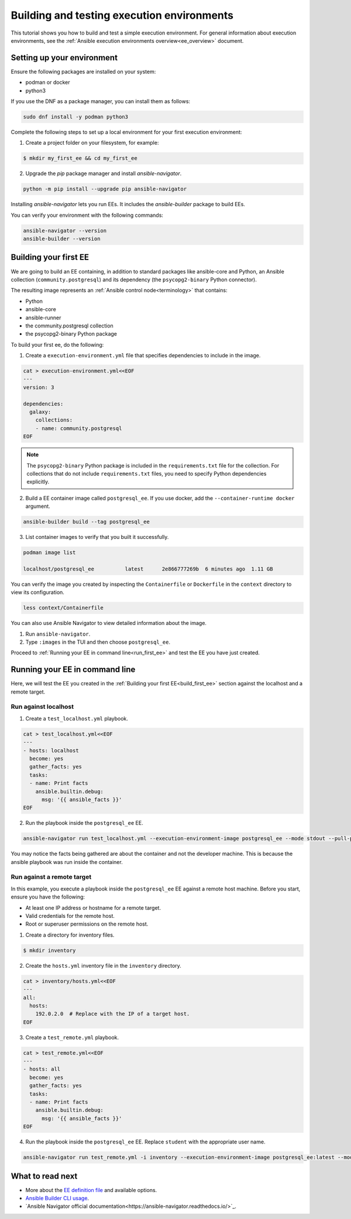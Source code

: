 .. _build_and_test_ee:

*******************************************
Building and testing execution environments
*******************************************

This tutorial shows you how to build and test a simple execution environment.
For general information about execution environments, see the :ref:`Ansible execution environments overview<ee_overview>` document.

.. _setting_up_environment:

Setting up your environment
===========================

Ensure the following packages are installed on your system:

* podman or docker
* python3

If you use the DNF as a package manager, you can install them as follows:

.. code-block:: bash

  sudo dnf install -y podman python3

Complete the following steps to set up a local environment for your first execution environment:

1. Create a project folder on your filesystem, for example:

.. code-block:: bash

  $ mkdir my_first_ee && cd my_first_ee

2. Upgrade the `pip` package manager and install `ansible-navigator`.

.. code-block:: bash

  python -m pip install --upgrade pip ansible-navigator

Installing `ansible-navigator` lets you run EEs.
It includes the `ansible-builder` package to build EEs.

You can verify your environment with the following commands:

.. code-block:: bash

  ansible-navigator --version
  ansible-builder --version

.. _build_first_ee:

Building your first EE
======================

We are going to build an EE containing, in addition to standard packages like ansible-core and Python,
an Ansible collection (``community.postgresql``) and its dependency (the ``psycopg2-binary`` Python connector).

The resulting image represents an :ref:`Ansible control node<terminology>` that contains:

* Python
* ansible-core
* ansible-runner
* the community.postgresql collection
* the psycopg2-binary Python package

To build your first ee, do the following:

1. Create a ``execution-environment.yml`` file that specifies dependencies to include in the image.

.. code-block:: yaml

  cat > execution-environment.yml<<EOF
  ---
  version: 3

  dependencies:
    galaxy:
      collections:
      - name: community.postgresql
  EOF

.. note::

  The ``psycopg2-binary`` Python package is included in the ``requirements.txt`` file for the collection.
  For collections that do not include ``requirements.txt`` files, you need to specify Python dependencies explicitly.

2. Build a EE container image called ``postgresql_ee``. If you use docker, add the ``--container-runtime docker`` argument.

.. code-block:: bash

  ansible-builder build --tag postgresql_ee

3. List container images to verify that you built it successfully.

.. code-block:: bash

  podman image list

  localhost/postgresql_ee          latest      2e866777269b  6 minutes ago  1.11 GB

You can verify the image you created by inspecting the ``Containerfile`` or ``Dockerfile`` in the ``context`` directory to view its configuration.

.. code-block:: bash

  less context/Containerfile

You can also use Ansible Navigator to view detailed information about the image.

1. Run ``ansible-navigator``.
2. Type ``:images`` in the TUI and then choose ``postgresql_ee``.

Proceed to :ref:`Running your EE in command line<run_first_ee>` and test the EE you have just created.

.. _run_first_ee:

Running your EE in command line
===============================

Here, we will test the EE you created in the :ref:`Building your first EE<build_first_ee>` section against the localhost and a remote target.

Run against localhost
---------------------

1. Create a ``test_localhost.yml`` playbook.

.. code-block:: yaml

  cat > test_localhost.yml<<EOF
  ---
  - hosts: localhost
    become: yes
    gather_facts: yes
    tasks:
    - name: Print facts
      ansible.builtin.debug:
        msg: '{{ ansible_facts }}'
  EOF

2. Run the playbook inside the ``postgresql_ee`` EE.

.. code-block:: bash

  ansible-navigator run test_localhost.yml --execution-environment-image postgresql_ee --mode stdout --pull-policy missing

You may notice the facts being gathered are about the container and not the developer machine.
This is because the ansible playbook was run inside the container.

Run against a remote target
---------------------------

In this example, you execute a playbook inside the ``postgresql_ee`` EE against a remote host machine.
Before you start, ensure you have the following:

* At least one IP address or hostname for a remote target.
* Valid credentials for the remote host.
* Root or superuser permissions on the remote host.

1. Create a directory for inventory files.

.. code-block:: yaml

  $ mkdir inventory

2. Create the ``hosts.yml`` inventory file in the ``inventory`` directory.

.. code-block:: yaml

  cat > inventory/hosts.yml<<EOF
  ---
  all:
    hosts:
      192.0.2.0  # Replace with the IP of a target host.
  EOF

3. Create a ``test_remote.yml`` playbook.

.. code-block:: yaml

  cat > test_remote.yml<<EOF
  ---
  - hosts: all
    become: yes
    gather_facts: yes
    tasks:
    - name: Print facts
      ansible.builtin.debug:
        msg: '{{ ansible_facts }}'
  EOF

4. Run the playbook inside the ``postgresql_ee`` EE. Replace ``student`` with the appropriate user name.

.. code-block:: bash

  ansible-navigator run test_remote.yml -i inventory --execution-environment-image postgresql_ee:latest --mode stdout --pull-policy missing --enable-prompts -u student -k -K

What to read next
=================

* More about the `EE definition file <https://ansible-builder.readthedocs.io/en/stable/definition/>`_ and available options.
* `Ansible Builder CLI usage <https://ansible-builder.readthedocs.io/en/stable/usage/>`_.
* `Ansible Navigator official documentation<https://ansible-navigator.readthedocs.io/>`_.
